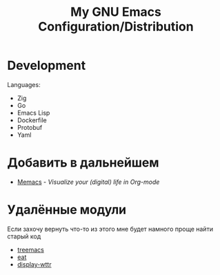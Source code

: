 #+TITLE: My GNU Emacs Configuration/Distribution

* Development

Languages:
- Zig
- Go
- Emacs Lisp
- Dockerfile
- Protobuf
- Yaml

* Добавить в дальнейшем

- [[https://github.com/novoid/Memacs][Memacs]] - /Visualize your (digital) life in Org-mode/

* Удалённые модули

Если захочу вернуть что-то из этого мне будет намного проще найти старый код

- [[https://github.com/klvdmyyy/gnu-emacs-config/blob/c2f63e27de0e0c5386939454b611a303691bf72d/features/treemacs.el][treemacs]]
- [[https://github.com/klvdmyyy/gnu-emacs-config/blob/c2f63e27de0e0c5386939454b611a303691bf72d/features/eat.el][eat]]
- [[https://github.com/klvdmyyy/gnu-emacs-config/blob/c2f63e27de0e0c5386939454b611a303691bf72d/features/display-wttr.el][display-wttr]]
